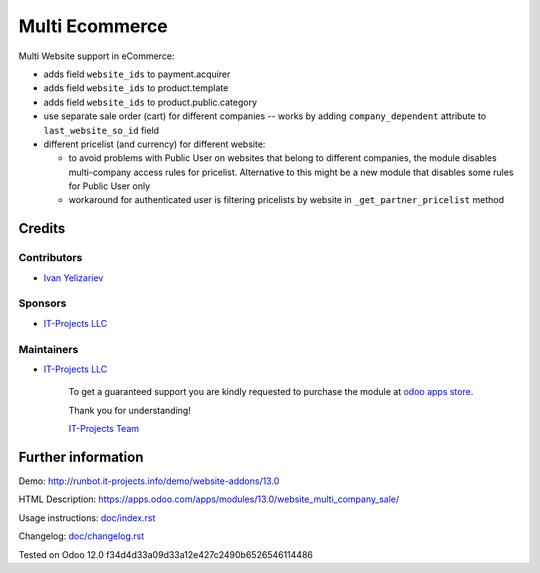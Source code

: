 =================
 Multi Ecommerce
=================

Multi Website support in eCommerce:

* adds field ``website_ids`` to payment.acquirer
* adds field ``website_ids`` to product.template
* adds field ``website_ids`` to product.public.category
* use separate sale order (cart) for different companies -- works by adding ``company_dependent`` attribute to ``last_website_so_id`` field
* different pricelist (and currency) for different website:

  * to avoid problems with Public User on websites that belong to different
    companies, the module disables multi-company access rules for pricelist.
    Alternative to this might be a new module that disables some rules for
    Public User only
  * workaround for authenticated user is filtering pricelists by website in ``_get_partner_pricelist`` method

Credits
=======

Contributors
------------
* `Ivan Yelizariev <https://it-projects.info/team/yelizariev>`__

Sponsors
--------
* `IT-Projects LLC <https://it-projects.info>`__

Maintainers
-----------
* `IT-Projects LLC <https://it-projects.info>`__

      To get a guaranteed support you are kindly requested to purchase the module at `odoo apps store <https://apps.odoo.com/apps/modules/13.0/website_multi_company_sale/>`__.

      Thank you for understanding!

      `IT-Projects Team <https://www.it-projects.info/team>`__

Further information
===================

Demo: http://runbot.it-projects.info/demo/website-addons/13.0

HTML Description: https://apps.odoo.com/apps/modules/13.0/website_multi_company_sale/

Usage instructions: `<doc/index.rst>`_

Changelog: `<doc/changelog.rst>`_

Tested on Odoo 12.0 f34d4d33a09d33a12e427c2490b6526546114486
